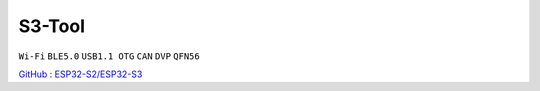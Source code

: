 
.. _s3:

S3-Tool
===============
``Wi-Fi`` ``BLE5.0`` ``USB1.1 OTG`` ``CAN`` ``DVP`` ``QFN56``

`GitHub <https://github.com/stops-top/S3-Tool>`_ : `ESP32-S2/ESP32-S3 <https://docs.SoC.xin/ESP32-S3>`_

